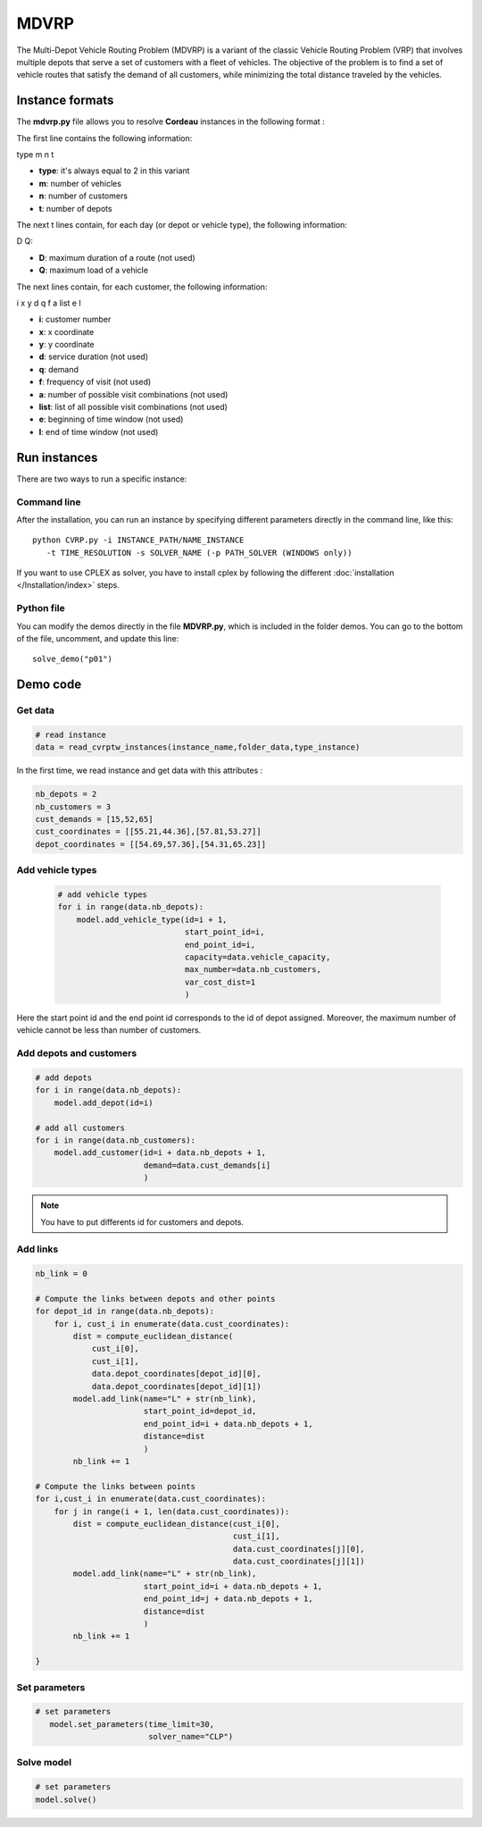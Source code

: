 MDVRP
=========
The Multi-Depot Vehicle Routing Problem (MDVRP) is a variant of the classic Vehicle Routing Problem (VRP) that involves multiple depots that serve a set of customers with a fleet of vehicles. The objective of the problem is to find a set of vehicle routes that satisfy the demand of all customers, while minimizing the total distance traveled by the vehicles.

Instance formats
----------------------------

The  **mdvrp.py** file allows you to resolve **Cordeau** instances in the following format : 

The first line contains the following information:

type m n t

* **type**: it's always equal to 2 in this variant
* **m**: number of vehicles
* **n**: number of customers
* **t**: number of depots 

The next t lines contain, for each day (or depot or vehicle type), the following information:

D Q:

* **D**: maximum duration of a route (not used)
* **Q**: maximum load of a vehicle

The next lines contain, for each customer, the following information:

i x y d q f a list e l

* **i**: customer number
* **x**: x coordinate
* **y**: y coordinate
* **d**: service duration (not used)
* **q**: demand
* **f**: frequency of visit (not used)
* **a**: number of possible visit combinations (not used)
* **list**: list of all possible visit combinations (not used)
* **e**: beginning of time window (not used)
* **l**: end of time window (not used)

Run instances
----------------------------
There are two ways to run a specific instance:

Command line
^^^^^^^^^^^^^^^^^^^^^^

After the installation, you can run an instance by specifying different parameters directly in the command line, like this::

    python CVRP.py -i INSTANCE_PATH/NAME_INSTANCE 
       -t TIME_RESOLUTION -s SOLVER_NAME (-p PATH_SOLVER (WINDOWS only))

If you want to use CPLEX as solver, you have to install cplex by following the different :doc:`installation </Installation/index>` steps.


Python file
^^^^^^^^^^^^^^^^^^^^^^
You can modify the demos directly in the file **MDVRP.py**, which is included in the folder demos. You can go to the bottom of the file, uncomment, and update this line::
    
    solve_demo("p01")

Demo code
----------------------------

Get data
^^^^^^^^^^^^^^^^^^^^^^

.. code-block:: python
   

    # read instance
    data = read_cvrptw_instances(instance_name,folder_data,type_instance)

In the first time, we read instance and get data with this attributes :

.. code-block:: python


        nb_depots = 2 
        nb_customers = 3       
        cust_demands = [15,52,65]
        cust_coordinates = [[55.21,44.36],[57.81,53.27]]
        depot_coordinates = [[54.69,57.36],[54.31,65.23]]

Add vehicle types
^^^^^^^^^^^^^^^^^^^^^^
  .. code-block:: python

    # add vehicle types
    for i in range(data.nb_depots):
        model.add_vehicle_type(id=i + 1,
                               start_point_id=i,
                               end_point_id=i,
                               capacity=data.vehicle_capacity,
                               max_number=data.nb_customers,
                               var_cost_dist=1
                               )

Here the start point id and the end point id corresponds to the id of depot assigned. Moreover, the maximum number of vehicle cannot be less than number of customers.

Add depots and customers 
^^^^^^^^^^^^^^^^^^^^^^^^^

.. code-block:: python

    # add depots
    for i in range(data.nb_depots):
        model.add_depot(id=i)

    # add all customers
    for i in range(data.nb_customers):
        model.add_customer(id=i + data.nb_depots + 1,
                           demand=data.cust_demands[i]
                           )

.. note::
   You have to put differents id for customers and depots.

Add links
^^^^^^^^^^^^^^^^^^^^^^  

.. code-block:: python

    nb_link = 0

    # Compute the links between depots and other points
    for depot_id in range(data.nb_depots):
        for i, cust_i in enumerate(data.cust_coordinates):
            dist = compute_euclidean_distance(
                cust_i[0],
                cust_i[1],
                data.depot_coordinates[depot_id][0],
                data.depot_coordinates[depot_id][1])
            model.add_link(name="L" + str(nb_link),
                           start_point_id=depot_id,
                           end_point_id=i + data.nb_depots + 1,
                           distance=dist
                           )
            nb_link += 1

    # Compute the links between points
    for i,cust_i in enumerate(data.cust_coordinates):
        for j in range(i + 1, len(data.cust_coordinates)):
            dist = compute_euclidean_distance(cust_i[0],
                                              cust_i[1],
                                              data.cust_coordinates[j][0],
                                              data.cust_coordinates[j][1])
            model.add_link(name="L" + str(nb_link),
                           start_point_id=i + data.nb_depots + 1,
                           end_point_id=j + data.nb_depots + 1,
                           distance=dist
                           )
            nb_link += 1
                     
    }

Set parameters
^^^^^^^^^^^^^^^^^^^^^^ 

.. code-block:: python

   # set parameters
      model.set_parameters(time_limit=30,
                           solver_name="CLP")

                     
Solve model
^^^^^^^^^^^^^^^^^^^^^^ 

.. code-block:: python

   # set parameters
   model.solve()